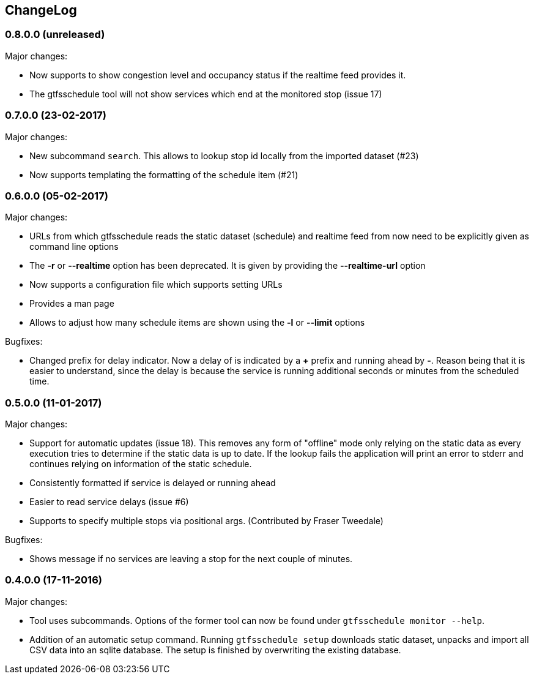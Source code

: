 == ChangeLog

=== 0.8.0.0 (unreleased)

Major changes:

* Now supports to show congestion level and occupancy status if the realtime
  feed provides it.
* The gtfsschedule tool will not show services which end at the monitored stop (issue 17)

=== 0.7.0.0 (23-02-2017)

Major changes:

* New subcommand `search`. This allows to lookup stop id locally from the
  imported dataset (#23)
* Now supports templating the formatting of the schedule item (#21)

=== 0.6.0.0 (05-02-2017)

Major changes:

* URLs from which gtfsschedule reads the static dataset (schedule) and realtime feed from now need to be explicitly given as command line options
* The *-r* or *--realtime* option has been deprecated. It is given by providing the *--realtime-url* option
* Now supports a configuration file which supports setting URLs
* Provides a man page
* Allows to adjust how many schedule items are shown using the *-l* or **--limit** options

Bugfixes:

* Changed prefix for delay indicator. Now a delay of is indicated by a *+*
  prefix and running ahead by *-*. Reason being that it is easier to understand,
  since the delay is because the service is running additional seconds or
  minutes from the scheduled time.

=== 0.5.0.0 (11-01-2017)

Major changes:

* Support for automatic updates (issue 18). This removes any form of
  "offline" mode only relying on the static data as every execution
  tries to determine if the static data is up to date. If the lookup
  fails the application will print an error to stderr and continues
  relying on information of the static schedule.
* Consistently formatted if service is delayed or running ahead
* Easier to read service delays (issue #6)
* Supports to specify multiple stops via positional args. (Contributed
  by Fraser Tweedale)

Bugfixes:

* Shows message if no services are leaving a stop for the next couple of
  minutes.

=== 0.4.0.0 (17-11-2016)

Major changes:

* Tool uses subcommands. Options of the former tool can now be found under
  `gtfsschedule monitor --help`.
* Addition of an automatic setup command. Running `gtfsschedule setup` downloads
  static dataset, unpacks and import all CSV data into an sqlite database. The
  setup is finished by overwriting the existing database.
